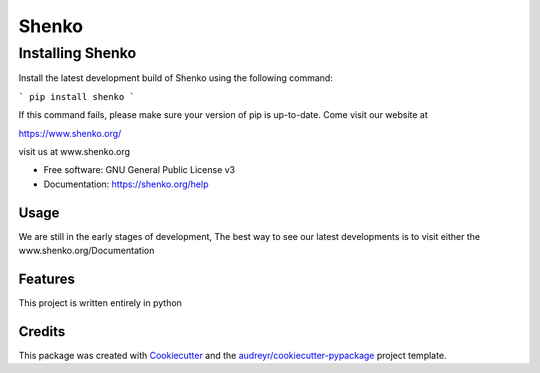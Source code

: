 ======
Shenko
======

Installing Shenko
=================

Install the latest development build of Shenko using the following command:

```
pip install shenko
```

If this command fails, please make sure your version of pip is up-to-date.
Come visit our website at

https://www.shenko.org/


.. image:: https://img.shields.io/pypi/v/shenko.svg
        :target: https://pypi.python.org/pypi/shenko

.. image:: https://img.shields.io/travis/shenko/shenko.svg
        :target: https://travis-ci.org/shenko/shenko

.. image:: https://readthedocs.org/projects/shenko/badge/?version=latest
        :target: https://shenko.readthedocs.io/en/latest/?badge=latest
        :alt: Documentation Status




visit us at www.shenko.org


* Free software: GNU General Public License v3
* Documentation: https://shenko.org/help

Usage
-----

We are still in the early stages of development, 
The best way to see our latest developments is to 
visit either the www.shenko.org/Documentation

Features
--------

This project is written entirely in python

Credits
-------

This package was created with Cookiecutter_ and the `audreyr/cookiecutter-pypackage`_ project template.

.. _Cookiecutter: https://github.com/audreyr/cookiecutter
.. _`audreyr/cookiecutter-pypackage`: https://github.com/audreyr/cookiecutter-pypackage
